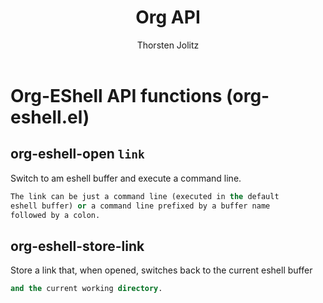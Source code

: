 #+OPTIONS:    H:3 num:nil toc:2 \n:nil @:t ::t |:t ^:{} -:t f:t *:t TeX:t LaTeX:t skip:nil d:(HIDE) tags:not-in-toc
#+STARTUP:    align fold nodlcheck hidestars oddeven lognotestate hideblocks
#+SEQ_TODO:   TODO(t) INPROGRESS(i) WAITING(w@) | DONE(d) CANCELED(c@)
#+TAGS:       Write(w) Update(u) Fix(f) Check(c) noexport(n)
#+TITLE:      Org API
#+AUTHOR:     Thorsten Jolitz
#+EMAIL:      tjolitz [at] gmail [dot] com
#+LANGUAGE:   en
#+STYLE:      <style type="text/css">#outline-container-introduction{ clear:both; }</style>
#+LINK_UP:    index.html
#+LINK_HOME:  http://orgmode.org/worg/
#+EXPORT_EXCLUDE_TAGS: noexport

* Org-EShell API functions (org-eshell.el)
** org-eshell-open =link=

Switch to am eshell buffer and execute a command line.
#+begin_src emacs-lisp
   The link can be just a command line (executed in the default
   eshell buffer) or a command line prefixed by a buffer name
   followed by a colon.
#+end_src



** org-eshell-store-link  

Store a link that, when opened, switches back to the current eshell buffer
#+begin_src emacs-lisp
   and the current working directory.
#+end_src

